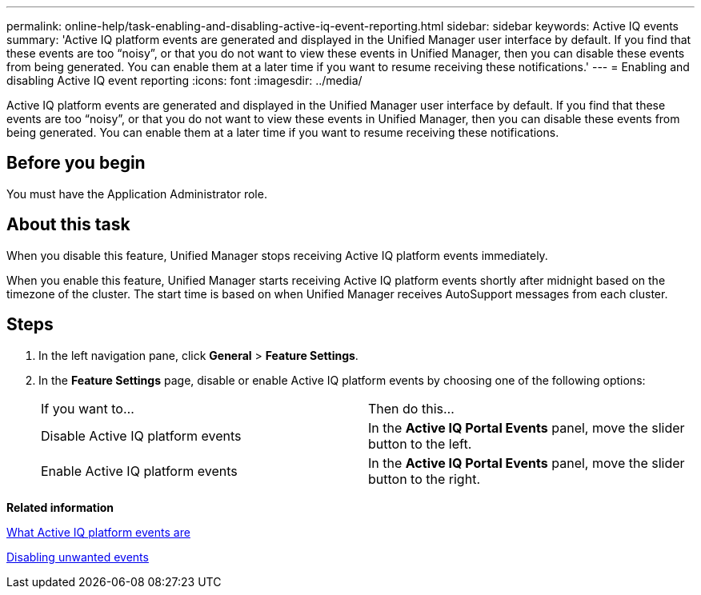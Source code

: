---
permalink: online-help/task-enabling-and-disabling-active-iq-event-reporting.html
sidebar: sidebar
keywords: Active IQ events
summary: 'Active IQ platform events are generated and displayed in the Unified Manager user interface by default. If you find that these events are too “noisy”, or that you do not want to view these events in Unified Manager, then you can disable these events from being generated. You can enable them at a later time if you want to resume receiving these notifications.'
---
= Enabling and disabling Active IQ event reporting
:icons: font
:imagesdir: ../media/

[.lead]
Active IQ platform events are generated and displayed in the Unified Manager user interface by default. If you find that these events are too "`noisy`", or that you do not want to view these events in Unified Manager, then you can disable these events from being generated. You can enable them at a later time if you want to resume receiving these notifications.

== Before you begin

You must have the Application Administrator role.

== About this task

When you disable this feature, Unified Manager stops receiving Active IQ platform events immediately.

When you enable this feature, Unified Manager starts receiving Active IQ platform events shortly after midnight based on the timezone of the cluster. The start time is based on when Unified Manager receives AutoSupport messages from each cluster.

== Steps

. In the left navigation pane, click *General* > *Feature Settings*.
. In the *Feature Settings* page, disable or enable Active IQ platform events by choosing one of the following options:
+
|===
| If you want to...| Then do this...
a|
Disable Active IQ platform events
a|
In the *Active IQ Portal Events* panel, move the slider button to the left.
a|
Enable Active IQ platform events
a|
In the *Active IQ Portal Events* panel, move the slider button to the right.
|===

*Related information*

xref:concept-what-active-iq-platform-events-are.adoc[What Active IQ platform events are]

xref:task-disabling-unwanted-events.adoc[Disabling unwanted events]
